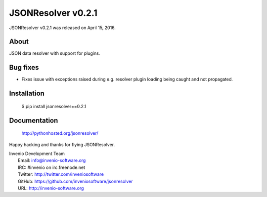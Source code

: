 =====================
 JSONResolver v0.2.1
=====================

JSONResolver v0.2.1 was released on April 15, 2016.

About
-----

JSON data resolver with support for plugins.

Bug fixes
---------

- Fixes issue with exceptions raised during e.g. resolver plugin
  loading being caught and not propagated.

Installation
------------

   $ pip install jsonresolver==0.2.1

Documentation
-------------

   http://pythonhosted.org/jsonresolver/

Happy hacking and thanks for flying JSONResolver.

| Invenio Development Team
|   Email: info@invenio-software.org
|   IRC: #invenio on irc.freenode.net
|   Twitter: http://twitter.com/inveniosoftware
|   GitHub: https://github.com/inveniosoftware/jsonresolver
|   URL: http://invenio-software.org
